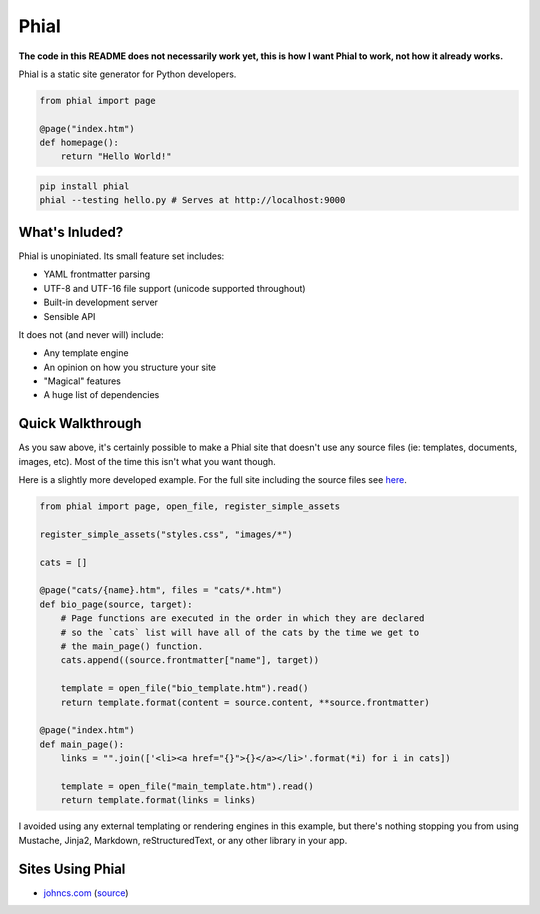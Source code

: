 Phial
=====

**The code in this README does not necessarily work yet, this is how I want Phial to work, not how it already works.**

Phial is a static site generator for Python developers.

.. code-block:: python

    from phial import page

    @page("index.htm")
    def homepage():
        return "Hello World!"

.. code-block:: bash

    pip install phial
    phial --testing hello.py # Serves at http://localhost:9000

What's Inluded?
---------------

Phial is unopiniated. Its small feature set includes:

* YAML frontmatter parsing
* UTF-8 and UTF-16 file support (unicode supported throughout)
* Built-in development server
* Sensible API

It does not (and never will) include:

* Any template engine
* An opinion on how you structure your site
* "Magical" features
* A huge list of dependencies

Quick Walkthrough
-----------------

As you saw above, it's certainly possible to make a Phial site that doesn't use any source files (ie: templates, documents, images, etc). Most of the time this isn't what you want though.

Here is a slightly more developed example. For the full site including the source files see `here <http://google.com>`_.

.. code-block:: python

    from phial import page, open_file, register_simple_assets

    register_simple_assets("styles.css", "images/*")

    cats = []

    @page("cats/{name}.htm", files = "cats/*.htm")
    def bio_page(source, target):
        # Page functions are executed in the order in which they are declared
        # so the `cats` list will have all of the cats by the time we get to
        # the main_page() function.
        cats.append((source.frontmatter["name"], target))

        template = open_file("bio_template.htm").read()
        return template.format(content = source.content, **source.frontmatter)

    @page("index.htm")
    def main_page():
        links = "".join(['<li><a href="{}">{}</a></li>'.format(*i) for i in cats])

        template = open_file("main_template.htm").read()
        return template.format(links = links)

I avoided using any external templating or rendering engines in this example, but there's nothing stopping you from using Mustache, Jinja2, Markdown, reStructuredText, or any other library in your app.

Sites Using Phial
-----------------

* `johncs.com <http://johncs.com>`_ (`source <https://github.com/brownhead/johncs.com>`_)
